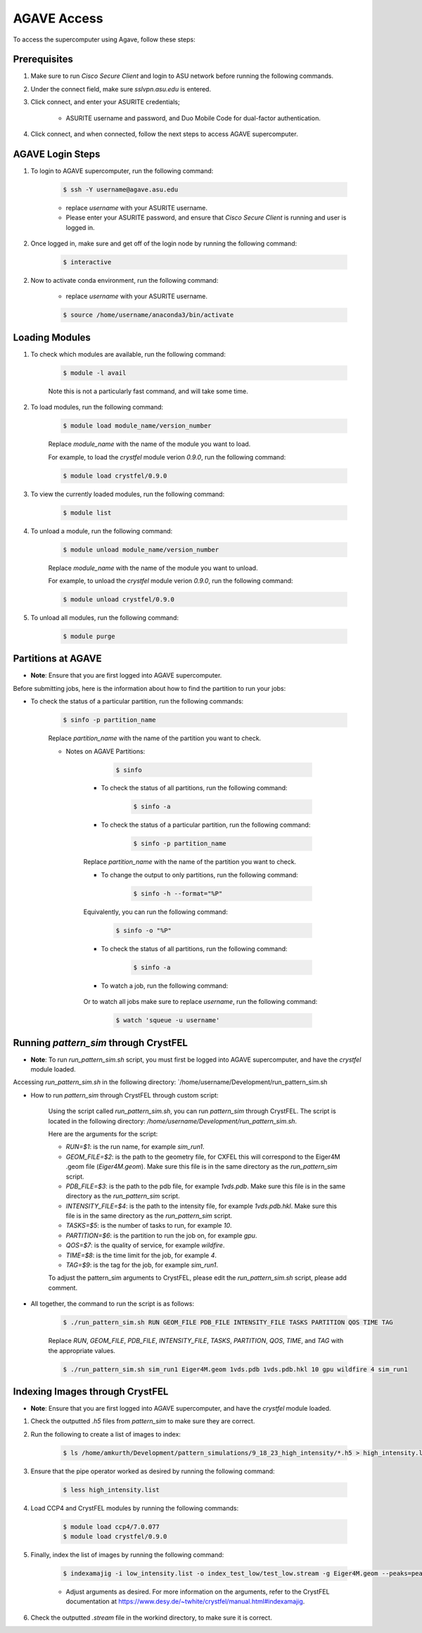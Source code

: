 .. _agave-access:

AGAVE Access
============

To access the supercomputer using Agave, follow these steps:

Prerequisites
-------------

1. Make sure to run `Cisco Secure Client` and login to ASU network before running the following commands.

2. Under the connect field, make sure `sslvpn.asu.edu` is entered.

3. Click connect, and enter your ASURITE credentials;
   
    - ASURITE username and password, and Duo Mobile Code for dual-factor authentication.

4. Click connect, and when connected, follow the next steps to access AGAVE supercomputer.

AGAVE Login Steps
------------------

1. To login to AGAVE supercomputer, run the following command:

    .. code-block:: bash

        $ ssh -Y username@agave.asu.edu
    
    - replace `username` with your ASURITE username.

    - Please enter your ASURITE password, and ensure that `Cisco Secure Client` is running and user is logged in.

2. Once logged in, make sure and get off of the login node by running the following command:

    .. code-block:: bash

        $ interactive

2. Now to activate conda environment, run the following command:
    
    - replace `username` with your ASURITE username.
    
    .. code-block:: bash

        $ source /home/username/anaconda3/bin/activate

Loading Modules
----------------

1. To check which modules are available, run the following command:

    .. code-block:: bash

        $ module -l avail

    Note this is not a particularly fast command, and will take some time.

2. To load modules, run the following command:
    
    .. code-block:: bash

        $ module load module_name/version_number

    Replace `module_name` with the name of the module you want to load.

    For example, to load the `crystfel` module verion `0.9.0`, run the following command:

    .. code-block:: bash

        $ module load crystfel/0.9.0

3. To view the currently loaded modules, run the following command:

    .. code-block:: bash

        $ module list

4. To unload a module, run the following command:

    .. code-block:: bash

        $ module unload module_name/version_number

    Replace `module_name` with the name of the module you want to unload.

    For example, to unload the `crystfel` module verion `0.9.0`, run the following command:

    .. code-block:: bash

        $ module unload crystfel/0.9.0

5. To unload all modules, run the following command:

    .. code-block:: bash

        $ module purge

Partitions at AGAVE
--------------------

- **Note**: Ensure that you are first logged into AGAVE supercomputer.

Before submitting jobs, here is the information about how to find the partition to run your jobs:

- To check the status of a particular partition, run the following commands:

    .. code-block:: bash

        $ sinfo -p partition_name

    Replace `partition_name` with the name of the partition you want to check.

    - Notes on AGAVE Partitions:

            .. code-block:: bash

                $ sinfo

        - To check the status of all partitions, run the following command:

            .. code-block:: bash

                $ sinfo -a

        - To check the status of a particular partition, run the following command:

            .. code-block:: bash

                $ sinfo -p partition_name

        Replace `partition_name` with the name of the partition you want to check.

        - To change the output to only partitions, run the following command:

            .. code-block:: bash

                $ sinfo -h --format="%P"

        Equivalently, you can run the following command:

            .. code-block:: bash

                $ sinfo -o "%P"

        - To check the status of all partitions, run the following command:

            .. code-block:: bash

                $ sinfo -a

        - To watch a job, run the following command:

            .. coe-block:: bash

                $ squeue -j job_id
        
        Or to watch all jobs make sure to replace `username`, run the following command:

            .. code-block:: bash

                $ watch 'squeue -u username'

Running `pattern_sim` through CrystFEL
--------------------------------------

- **Note**: To run `run_pattern_sim.sh` script, you must first be logged into AGAVE supercomputer, and have the `crystfel` module loaded.

Accessing `run_pattern_sim.sh` in the following directory: `/home/username/Development/run_pattern_sim.sh

- How to run `pattern_sim` through CrystFEL through custom script: 

    Using the script called `run_pattern_sim.sh`, you can run `pattern_sim` through CrystFEL. The script is located in the following directory: `/home/username/Development/run_pattern_sim.sh`.

    Here are the arguments for the script:

    - `RUN=$1`: is the run name, for example `sim_run1`.

    - `GEOM_FILE=$2`: is the path to the geometry file, for CXFEL this will correspond to the Eiger4M .geom file (`Eiger4M.geom`). Make sure this file is in the same directory as the `run_pattern_sim` script.

    - `PDB_FILE=$3`: is the path to the pdb file, for example `1vds.pdb`. Make sure this file is in the same directory as the `run_pattern_sim` script.

    - `INTENSITY_FILE=$4`: is the path to the intensity file, for example `1vds.pdb.hkl`. Make sure this file is in the same directory as the `run_pattern_sim` script.

    - `TASKS=$5`: is the number of tasks to run, for example `10`.

    - `PARTITION=$6`: is the partition to run the job on, for example `gpu`.

    - `QOS=$7`: is the quality of service, for example `wildfire`.

    - `TIME=$8`: is the time limit for the job, for example `4`.

    - `TAG=$9`: is the tag for the job, for example `sim_run1`.

    To adjust the pattern_sim arguments to CrystFEL, please edit the `run_pattern_sim.sh` script, please add comment.

- All together, the command to run the script is as follows:

    .. code-block:: bash

        $ ./run_pattern_sim.sh RUN GEOM_FILE PDB_FILE INTENSITY_FILE TASKS PARTITION QOS TIME TAG

    Replace `RUN`, `GEOM_FILE`, `PDB_FILE`, `INTENSITY_FILE`, `TASKS`, `PARTITION`, `QOS`, `TIME`, and `TAG` with the appropriate values.

    .. code-block:: bash

        $ ./run_pattern_sim.sh sim_run1 Eiger4M.geom 1vds.pdb 1vds.pdb.hkl 10 gpu wildfire 4 sim_run1


Indexing Images through CrystFEL
--------------------------------

- **Note**: Ensure that you are first logged into AGAVE supercomputer, and have the `crystfel` module loaded.

1. Check the outputted `.h5` files from `pattern_sim` to make sure they are correct.

2. Run the following to create a list of images to index:

    .. code-block:: bash

        $ ls /home/amkurth/Development/pattern_simulations/9_18_23_high_intensity/*.h5 > high_intensity.list

3. Ensure that the pipe operator worked as desired by running the following command:

    .. code-block:: bash

        $ less high_intensity.list

4. Load CCP4 and CrystFEL modules by running the following commands:

    .. code-block:: bash

        $ module load ccp4/7.0.077
        $ module load crystfel/0.9.0

5. Finally, index the list of images by running the following command:

    .. code-block:: bash

        $ indexamajig -i low_intensity.list -o index_test_low/test_low.stream -g Eiger4M.geom --peaks=peakfinder8 --threshold=200 --min-snr=8.0 --min-pix-count=1 --min-peaks=8 --min-res=50 --int-rad=2,4,6 --indexing=mosflm  --pdb=1vds.pdb --multi --check-peaks 

    - Adjust arguments as desired. For more information on the arguments, refer to the CrystFEL documentation at https://www.desy.de/~twhite/crystfel/manual.html#indexamajig.

6. Check the outputted `.stream` file in the workind directory, to make sure it is correct.

